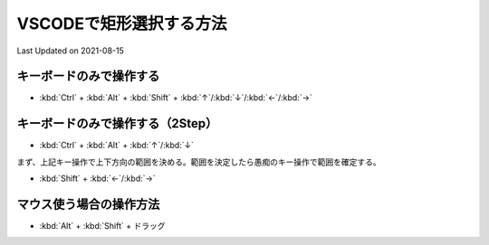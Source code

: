 *********************************************
VSCODEで矩形選択する方法
*********************************************
Last Updated on 2021-08-15

キーボードのみで操作する
----------------------------------
* :kbd:`Ctrl`  +  :kbd:`Alt`  + :kbd:`Shift` + :kbd:`↑`/:kbd:`↓`/:kbd:`←`/:kbd:`→`

キーボードのみで操作する（2Step）
----------------------------------
* :kbd:`Ctrl`  +  :kbd:`Alt`  + :kbd:`↑`/:kbd:`↓`

まず、上記キー操作で上下方向の範囲を決める。範囲を決定したら愚痴のキー操作で範囲を確定する。

* :kbd:`Shift` + :kbd:`←`/:kbd:`→`

マウス使う場合の操作方法
----------------------------------
* :kbd:`Alt`  +  :kbd:`Shift`  +  ドラッグ


.. |date| date::